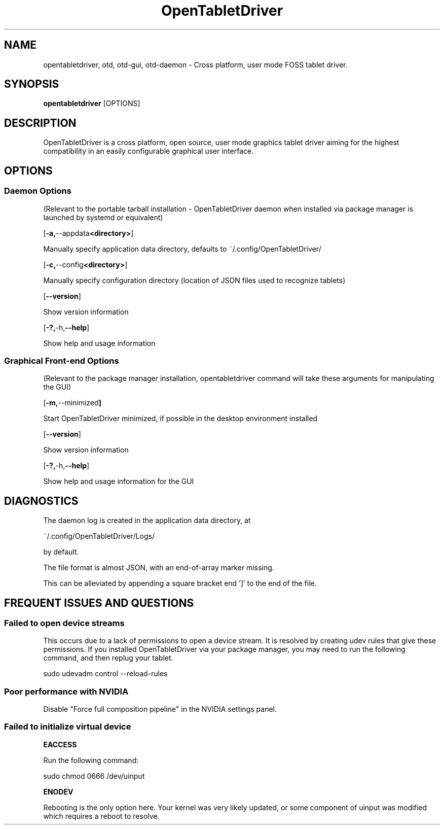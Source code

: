.TH OpenTabletDriver 8 2024-12-14 "OpenTabletDriver v0.6.5.0" "Quick Reference Manual"

.SH NAME
opentabletdriver, otd, otd-gui, otd-daemon \- Cross platform, user mode FOSS tablet driver.

.SY
.SH SYNOPSIS

.B opentabletdriver
.RB [OPTIONS]

.YS

.SH DESCRIPTION

OpenTabletDriver is a cross platform, open source, user mode graphics
tablet driver aiming for the highest compatibility in an easily
configurable graphical user interface.

.SH OPTIONS


.SS Daemon Options

(Relevant to the portable tarball installation - OpenTabletDriver daemon when
installed via package manager is launched by systemd or equivalent)

.OP "-a, --appdata <directory>"

Manually specify application data directory, defaults to
~/.config/OpenTabletDriver/

.OP "-c, --config <directory>"

Manually specify configuration directory (location of JSON files used
to recognize tablets)

.OP "--version"

Show version information

.OP "-?, -h, --help"

Show help and usage information

.SS Graphical Front-end Options

(Relevant to the package manager installation, opentabletdriver
command will take these arguments for manipulating the GUI)

.OP "-m, --minimized"

Start OpenTabletDriver minimized, if possible in the desktop environment installed

.OP "--version"

Show version information

.OP "-?, -h, --help"

Show help and usage information for the GUI


.SH DIAGNOSTICS

The daemon log is created in the application data directory, at

~/.config/OpenTabletDriver/Logs/

by default.

The file format is almost JSON, with an end-of-array marker missing.

This can be alleviated by appending a square bracket end ']' to the end of the file.

.SH FREQUENT ISSUES AND QUESTIONS

.SS Failed to open device streams

This occurs due to a lack of permissions to open a device stream. It
is resolved by creating udev rules that give these permissions. If you
installed OpenTabletDriver via your package manager, you may need to
run the following command, and then replug your tablet.

.EX
sudo udevadm control --reload-rules
.EE

.SS Poor performance with NVIDIA

Disable "Force full composition pipeline" in the NVIDIA settings panel.


.SS Failed to initialize virtual device

.B EACCESS

Run the following command:

.EX
sudo chmod 0666 /dev/uinput
.EE

.B ENODEV

Rebooting is the only option here. Your kernel was very likely
updated, or some component of uinput was modified which requires a
reboot to resolve.
